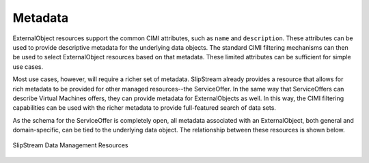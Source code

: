
Metadata
========

ExternalObject resources support the common CIMI attributes, such as
``name`` and ``description``. These attributes can be used to provide
descriptive metadata for the underlying data objects.  The standard
CIMI filtering mechanisms can then be used to select ExternalObject
resources based on that metadata.  These limited attributes can be
sufficient for simple use cases.

Most use cases, however, will require a richer set of metadata.
SlipStream already provides a resource that allows for rich metadata
to be provided for other managed resources--the ServiceOffer.  In the
same way that ServiceOffers can describe Virtual Machines offers, they
can provide metadata for ExternalObjects as well.  In this way, the
CIMI filtering capabilities can be used with the richer metadata to
provide full-featured search of data sets.

As the schema for the ServiceOffer is completely open, all metadata
associated with an ExternalObject, both general and domain-specific,
can be tied to the underlying data object.  The relationship between
these resources is shown below.

.. figure:: images/diagrams/data-management-resources.png
   :width: 70%
   :align: center

   SlipStream Data Management Resources

